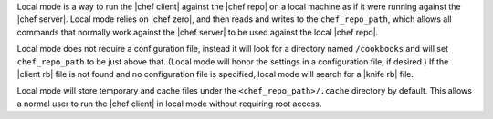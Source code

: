 .. The contents of this file are included in multiple topics.
.. This file should not be changed in a way that hinders its ability to appear in multiple documentation sets.


Local mode is a way to run the |chef client| against the |chef repo| on a local machine as if it were running against the |chef server|. Local mode relies on |chef zero|, and then reads and writes to the ``chef_repo_path``, which allows all commands that normally work against the |chef server| to be used against the local |chef repo|. 

Local mode does not require a configuration file, instead it will look for a directory named ``/cookbooks`` and will set ``chef_repo_path`` to be just above that. (Local mode will honor the settings in a configuration file, if desired.) If the |client rb| file is not found and no configuration file is specified, local mode will search for a |knife rb| file.

Local mode will store temporary and cache files under the ``<chef_repo_path>/.cache`` directory by default. This allows a normal user to run the |chef client| in local mode without requiring root access.
